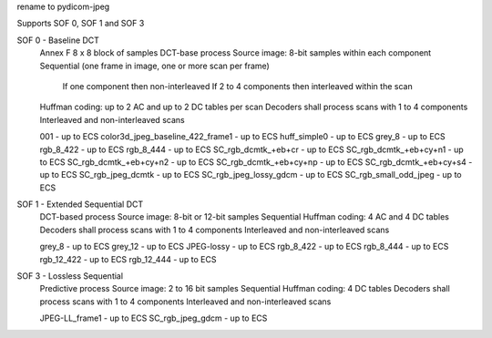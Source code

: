 
rename to pydicom-jpeg

Supports SOF 0, SOF 1 and SOF 3

SOF 0 - Baseline DCT
    Annex F
    8 x 8 block of samples
    DCT-base process
    Source image: 8-bit samples within each component
    Sequential (one frame in image, one or more scan per frame)
        If one component then non-interleaved
        If 2 to 4 components then interleaved within the scan
    Huffman coding: up to 2 AC and up to 2 DC tables per scan
    Decoders shall process scans with 1 to 4 components
    Interleaved and non-interleaved scans

    001 - up to ECS
    color3d_jpeg_baseline_422_frame1 - up to ECS
    huff_simple0 - up to ECS
    grey_8 - up to ECS
    rgb_8_422 - up to ECS
    rgb_8_444 - up to ECS
    SC_rgb_dcmtk_+eb+cr - up to ECS
    SC_rgb_dcmtk_+eb+cy+n1 - up to ECS
    SC_rgb_dcmtk_+eb+cy+n2 - up to ECS
    SC_rgb_dcmtk_+eb+cy+np - up to ECS
    SC_rgb_dcmtk_+eb+cy+s4 - up to ECS
    SC_rgb_jpeg_dcmtk - up to ECS
    SC_rgb_jpeg_lossy_gdcm - up to ECS
    SC_rgb_small_odd_jpeg - up to ECS

SOF 1 - Extended Sequential DCT
    DCT-based process
    Source image: 8-bit or 12-bit samples
    Sequential
    Huffman coding: 4 AC and 4 DC tables
    Decoders shall process scans with 1 to 4 components
    Interleaved and non-interleaved scans

    grey_8 - up to ECS
    grey_12 - up to ECS
    JPEG-lossy - up to ECS
    rgb_8_422 - up to ECS
    rgb_8_444 - up to ECS
    rgb_12_422 - up to ECS
    rgb_12_444 - up to ECS

SOF 3 - Lossless Sequential
    Predictive process
    Source image: 2 to 16 bit samples
    Sequential
    Huffman coding: 4 DC tables
    Decoders shall process scans with 1 to 4 components
    Interleaved and non-interleaved scans

    JPEG-LL_frame1 - up to ECS
    SC_rgb_jpeg_gdcm - up to ECS
